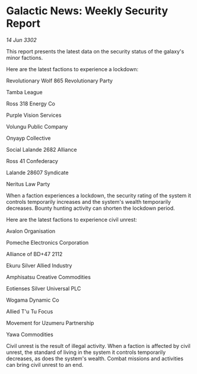 * Galactic News: Weekly Security Report

/14 Jun 3302/

This report presents the latest data on the security status of the galaxy's minor factions. 

Here are the latest factions to experience a lockdown: 

Revolutionary Wolf 865 Revolutionary Party 

Tamba League 

Ross 318 Energy Co 

Purple Vision Services 

Volungu Public Company 

Onyayp Collective 

Social Lalande 2682 Alliance 

Ross 41 Confederacy 

Lalande 28607 Syndicate 

Neritus Law Party 

When a faction experiences a lockdown, the security rating of the system it controls temporarily increases and the system's wealth temporarily decreases. Bounty hunting activity can shorten the lockdown period. 

Here are the latest factions to experience civil unrest: 

Avalon Organisation 

Pomeche Electronics Corporation 

Alliance of BD+47 2112 

Ekuru Silver Allied Industry 

Amphisatsu Creative Commodities 

Eotienses Silver Universal PLC 

Wogama Dynamic Co 

Allied T'u Tu Focus 

Movement for Uzumeru Partnership 

Yawa Commodities 

Civil unrest is the result of illegal activity. When a faction is affected by civil unrest, the standard of living in the system it controls temporarily decreases, as does the system's wealth. Combat missions and activities can bring civil unrest to an end.